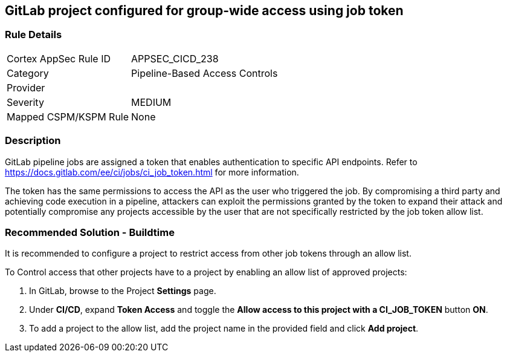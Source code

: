 == GitLab project configured for group-wide access using job token

=== Rule Details

[cols="1,2"]
|===
|Cortex AppSec Rule ID |APPSEC_CICD_238
|Category |Pipeline-Based Access Controls
|Provider |
|Severity |MEDIUM
|Mapped CSPM/KSPM Rule |None
|===


=== Description 

GitLab pipeline jobs are assigned a token that enables authentication to specific API endpoints. Refer to https://docs.gitlab.com/ee/ci/jobs/ci_job_token.html for more information.

The token has the same permissions to access the API as the user who triggered the job. 
By compromising a third party and achieving code execution in a pipeline, attackers can exploit the permissions granted by the token to expand their attack and potentially compromise any projects accessible by the user that are not specifically restricted by the job token allow list. 

=== Recommended Solution - Buildtime

It is recommended to configure a project to restrict access from other job tokens through an allow list.

To Control access that other projects have to a project by enabling an allow list of approved projects:

. In GitLab, browse to the Project *Settings* page.
. Under *CI/CD*, expand *Token Access* and toggle the *Allow access to this project with a CI_JOB_TOKEN* button *ON*.
. To add a project to the allow list, add the project name in the provided field and click *Add project*.











